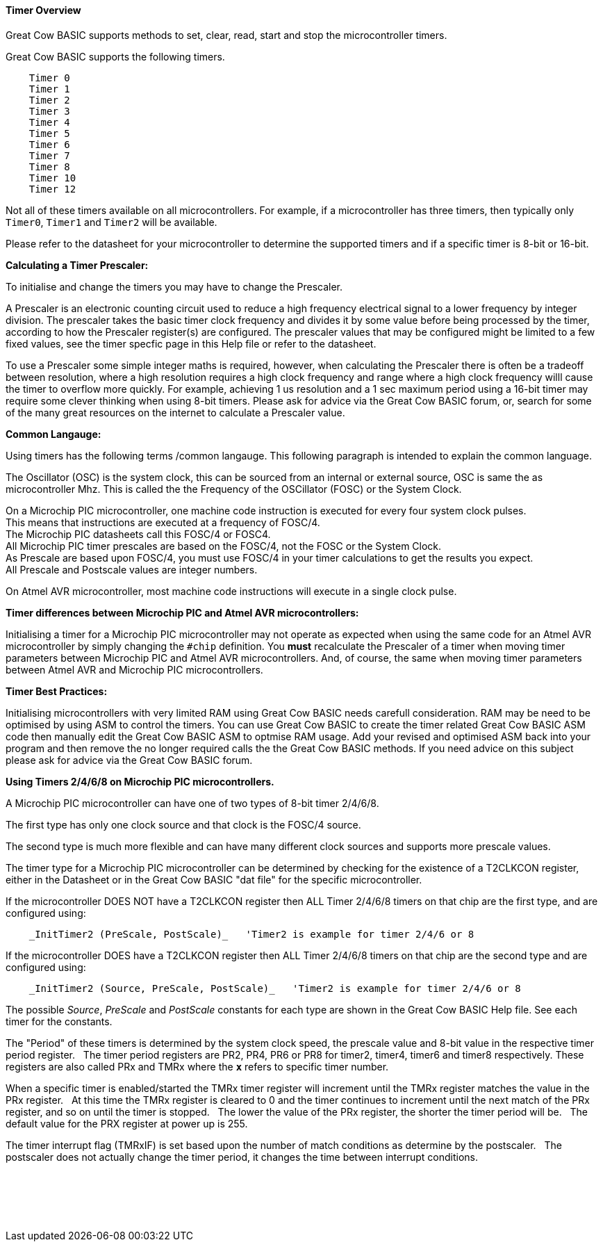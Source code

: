 ==== Timer Overview

Great Cow BASIC supports methods to set, clear, read, start and stop the microcontroller timers.

Great Cow BASIC supports the following timers.

----
    Timer 0
    Timer 1
    Timer 2
    Timer 3
    Timer 4
    Timer 5
    Timer 6
    Timer 7
    Timer 8
    Timer 10
    Timer 12
----

Not all of these timers available on all microcontrollers. For example,
if a microcontroller has three timers, then typically only `Timer0`,
`Timer1` and `Timer2` will be available.

Please refer to the datasheet for your microcontroller to determine the supported
timers and if a specific timer is 8-bit or 16-bit.

*Calculating a Timer Prescaler:*

To initialise and change the timers you may have to change the Prescaler.

A Prescaler is an electronic counting circuit used to reduce a high frequency electrical signal to a lower frequency by integer division.
The prescaler takes the basic timer clock frequency and divides it by some value before being processed by the timer, according to how the Prescaler register(s) are configured.
The prescaler values that may be configured might be limited to a few fixed values, see the timer specfic page in this Help file or refer to the datasheet.

To use a Prescaler some simple integer maths is required, however, when calculating the Prescaler there is often be a tradeoff between resolution, where a high resolution requires a high clock frequency and range where a high clock frequency willl cause the timer to overflow more quickly.
For example, achieving 1 us resolution and a 1 sec maximum period using a 16-bit timer may require some clever thinking when using 8-bit timers.
Please ask for advice via the Great Cow BASIC forum, or, search for some of the many great resources on the internet to calculate a Prescaler value.

*Common Langauge:*

Using timers has the following terms /common langauge.  This following paragraph is intended to explain the common language.

The Oscillator (OSC) is the system clock, this can be sourced from an internal or external source, OSC is same the as microcontroller Mhz.
This is called the the Frequency of the OSCillator (FOSC) or the System Clock.

On a Microchip PIC microcontroller, one machine code instruction is executed for every four system clock pulses. +
This means that instructions are executed at a frequency of FOSC/4. +
The Microchip PIC datasheets call this FOSC/4 or FOSC4. +
All Microchip PIC timer prescales are based on the FOSC/4, not the FOSC or the System Clock. +
As Prescale are based upon FOSC/4,  you must use FOSC/4 in your timer calculations to get the results you expect. +
All Prescale and Postscale values are integer numbers.

On Atmel AVR microcontroller, most machine code instructions will execute in a single clock pulse.

*Timer differences between Microchip PIC and Atmel AVR microcontrollers:*

Initialising a timer for a Microchip PIC microcontroller may not operate as expected when using the same code for an Atmel AVR microcontroller by simply changing the `#chip` definition.
You *must* recalculate the Prescaler of a timer when moving timer parameters between Microchip PIC and Atmel AVR microcontrollers.
And, of course, the same when moving timer parameters between Atmel AVR and Microchip PIC microcontrollers.

*Timer Best Practices:*

Initialising microcontrollers with very limited RAM using Great Cow BASIC needs carefull consideration.
RAM may be need to be optimised by using ASM to control the timers.
You can use Great Cow BASIC to create the timer related Great Cow BASIC ASM code then manually edit the Great Cow BASIC ASM to optmise RAM usage.
Add your revised and optimised ASM back into your program and then remove the no longer required calls the the Great Cow BASIC methods.
If you need advice on this subject please ask for advice via the Great Cow BASIC forum.

**Using Timers 2/4/6/8 on Microchip PIC microcontrollers.**

A Microchip PIC microcontroller can have one of two types of 8-bit timer 2/4/6/8.

The first type has only one clock source and that clock is the FOSC/4 source.

The second type is much more flexible and can have many different clock sources and supports more prescale values.

The timer type for a Microchip PIC microcontroller can be determined by checking for the existence of a T2CLKCON register, either in the Datasheet or in the Great Cow BASIC "dat file" for the specific microcontroller.

If the microcontroller DOES NOT have a T2CLKCON register then ALL Timer 2/4/6/8 timers on that chip are the first type, and are configured using:
----
    _InitTimer2 (PreScale, PostScale)_   'Timer2 is example for timer 2/4/6 or 8
----
If the microcontroller DOES have a T2CLKCON register then ALL Timer 2/4/6/8 timers on that chip are the second type and are configured using:
----
    _InitTimer2 (Source, PreScale, PostScale)_   'Timer2 is example for timer 2/4/6 or 8
----
The possible _Source_, _PreScale_ and _PostScale_ constants for each type are shown in the Great Cow BASIC Help file.  See each timer for the constants.

The "Period" of these timers is determined by the system clock speed, the prescale value and 8-bit value in the respective timer period register.&#160;&#160;&#160;The timer period registers are PR2, PR4, PR6 or PR8 for timer2, timer4, timer6 and timer8 respectively.  These registers are also called PRx and TMRx where the **`x`** refers to specific timer number.

When a specific timer is enabled/started the TMRx timer register will increment until the TMRx register matches the value in the PRx register.&#160;&#160;&#160;At this time the TMRx register is cleared to 0 and the timer continues to increment until the next match of the PRx register, and so on until the timer is stopped.&#160;&#160;&#160;The lower the value of the PRx register, the shorter the timer period will be.&#160;&#160;&#160;The default value for the PRX register at power up is 255.

The timer interrupt flag (TMRxIF) is set based upon the number of match conditions as determine by the postscaler.&#160;&#160;&#160;The postscaler does not actually change the timer period, it changes the time between interrupt conditions.


{empty} +
{empty} +
{empty} +
{empty} +

